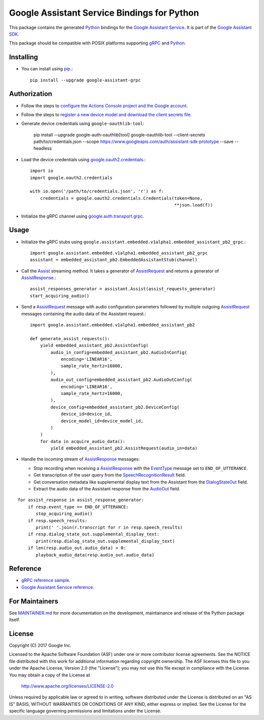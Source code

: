 Google Assistant Service Bindings for Python
=============================================

This package contains the generated Python_ bindings for the `Google Assistant Service`_.
It is part of the `Google Assistant SDK`_.

This package should be compatible with POSIX platforms supporting gRPC_ and Python_.

.. _Python: https://www.python.org/
.. _gRPC: https://www.grpc.io
.. _Google Assistant Service: https://developers.google.com/assistant/sdk/guides/service/python/
.. _Google Assistant SDK: https://developers.google.com/assistant/sdk

Installing
----------

- You can install using `pip <https://pip.pypa.io/>`_.::

    pip install --upgrade google-assistant-grpc

Authorization
-------------

- Follow the steps to `configure the Actions Console project and the Google account <httpsb://developers.google.com/assistant/sdk/guides/service/python/embed/config-dev-project-and-account>`_.
- Follow the steps to `register a new device model and download the client secrets file <https://developers.google.com/assistant/sdk/guides/service/python/embed/register-device>`_.
- Generate device credentials using ``google-oauthlib-tool``:

    pip install --upgrade google-auth-oauthlib[tool]
    google-oauthlib-tool --client-secrets path/to/credentials.json --scope https://www.googleapis.com/auth/assistant-sdk-prototype --save --headless

- Load the device credentials using `google.oauth2.credentials <https://google-auth.readthedocs.io/en/latest/reference/google.oauth2.credentials.html>`_.::

    import io
    import google.oauth2.credentials

    with io.open('/path/to/credentials.json', 'r') as f:
        credentials = google.oauth2.credentials.Credentials(token=None,
                                                            **json.load(f))

- Initialize the gRPC channel using `google.auth.transport.grpc <https://google-auth.readthedocs.io/en/latest/reference/google.auth.transport.grpc.html>`_.

Usage
-----

- Initialize the gRPC stubs using ``google.assistant.embedded.v1alpha1.embedded_assistant_pb2_grpc``.::

    import google.assistant.embedded.v1alpha1.embedded_assistant_pb2_grpc
    assistant = embedded_assistant_pb2.EmbeddedAssistantStub(channel)

- Call the `Assist`_ streaming method. It takes a generator of `AssistRequest`_ and returns a generator of `AssistResponse`_.::

    assist_responses_generator = assistant.Assist(assist_requests_generator)
    start_acquiring_audio()

- Send a `AssistRequest`_ message with audio configuration parameters followed by multiple outgoing `AssistRequest`_ messages containing the audio data of the Assistant request.::

    import google.assistant.embedded.v1alpha1.embedded_assistant_pb2

    def generate_assist_requests():
        yield embedded_assistant_pb2.AssistConfig(
            audio_in_config=embedded_assistant_pb2.AudioInConfig(
                encoding='LINEAR16',
                sample_rate_hertz=16000,
            ),
            audio_out_config=embedded_assistant_pb2.AudioOutConfig(
                encoding='LINEAR16',
                sample_rate_hertz=16000,
            ),
            device_config=embedded_assistant_pb2.DeviceConfig(
                device_id=device_id,
                device_model_id=device_model_id,
            )
        )
        for data in acquire_audio_data():
            yield embedded_assistant_pb2.AssistRequest(audio_in=data)

- Handle the incoming stream of `AssistResponse`_ messages:

  - Stop recording when receiving a `AssistResponse`_ with the `EventType`_ message set to ``END_OF_UTTERANCE``.
  - Get transcription of the user query from the `SpeechRecognitionResult`_ field.
  - Get conversation metadata like supplemental display text from the Assistant from the `DialogStateOut`_ field.
  - Extract the audio data of the Assistant response from the `AudioOut`_ field.

::

    for assist_response in assist_response_generator:
        if resp.event_type == END_OF_UTTERANCE:
           stop_acquiring_audio()
        if resp.speech_results:
           print(' '.join(r.transcript for r in resp.speech_results)
	if resp.dialog_state_out.supplemental_display_text:
           print(resp.dialog_state_out.supplemental_display_text)
        if len(resp.audio_out.audio_data) > 0:
           playback_audio_data(resp.audio_out.audio_data)


.. _Assist: https://developers.google.com/assistant/sdk/reference/rpc/google.assistant.embedded.v1alpha2#embeddedassistant
.. _AssistRequest: https://developers.google.com/assistant/sdk/reference/rpc/google.assistant.embedded.v1alpha2#google.assistant.embedded.v1alpha2.AssistRequest
.. _AssistResponse: https://developers.google.com/assistant/sdk/reference/rpc/google.assistant.embedded.v1alpha2#google.assistant.embedded.v1alpha2.AssistResponse
.. _EventType: https://developers.google.com/assistant/sdk/reference/rpc/google.assistant.embedded.v1alpha2#eventtype
.. _AudioOut: https://developers.google.com/assistant/sdk/reference/rpc/google.assistant.embedded.v1alpha2#google.assistant.embedded.v1alpha2.AudioOut
.. _SpeechRecognitionResult: https://developers.google.com/assistant/sdk/reference/rpc/google.assistant.embedded.v1alpha2#speechrecognitionresult
.. _DialogStateOut: https://developers.google.com/assistant/sdk/reference/rpc/google.assistant.embedded.v1alpha2#dialogstateout

Reference
---------

- `gRPC reference sample <https://github.com/googlesamples/assistant-sdk-python/tree/master/google-assistant-sdk/googlesamples/assistant/grpc>`_.
- `Google Assistant Service reference <https://developers.google.com/assistant/sdk/reference/rpc/>`_.

For Maintainers
---------------

See `MAINTAINER.md <MAINTAINER.md>`_ for more documentation on the
development, maintainance and release of the Python package itself.

License
-------

Copyright (C) 2017 Google Inc.

Licensed to the Apache Software Foundation (ASF) under one or more contributor
license agreements.  See the NOTICE file distributed with this work for
additional information regarding copyright ownership.  The ASF licenses this
file to you under the Apache License, Version 2.0 (the "License"); you may not
use this file except in compliance with the License.  You may obtain a copy of
the License at

  http://www.apache.org/licenses/LICENSE-2.0

Unless required by applicable law or agreed to in writing, software
distributed under the License is distributed on an "AS IS" BASIS, WITHOUT
WARRANTIES OR CONDITIONS OF ANY KIND, either express or implied.  See the
License for the specific language governing permissions and limitations under
the License.
